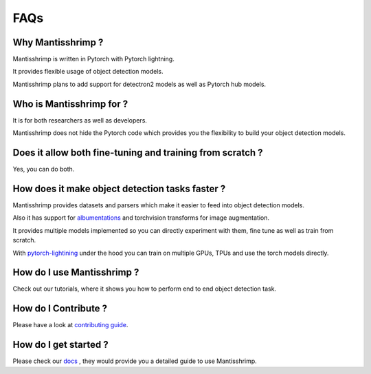 FAQs
=======================

Why Mantisshrimp ?
------------------

Mantisshrimp is written in Pytorch with Pytorch lightning.

It provides flexible usage of object detection models.

Mantisshrimp plans to add support for detectron2 models as well as Pytorch hub models.

Who is Mantisshrimp for ?
-------------------------

It is for both researchers as well as developers. 

Mantisshrimp does not hide the Pytorch code which provides you the flexibility to build your object detection models.

Does it allow both fine-tuning and training from scratch ?
----------------------------------------------------------

Yes, you can do both. 

How does it make object detection tasks faster ?
-------------------------------------------------------------------------

Mantisshrimp provides datasets and parsers which make it easier to feed into object detection models.

Also it has support for `albumentations`_ and torchvision transforms for image augmentation.

It provides multiple models implemented so you can directly experiment with them, fine tune as well as train from scratch.

With  `pytorch-lightining`_ under the hood you can train on multiple GPUs, TPUs and use the torch models directly.

How do I use Mantisshrimp ?
---------------------------

Check out our tutorials, where it shows you how to perform end to end object detection task.

How do I Contribute ?
---------------------

Please have a look at `contributing guide`_.

How do I get started ?
----------------------

Please check our `docs`_ , they would provide you a detailed guide to use Mantisshrimp.

.. _albumentations: https://github.com/albumentations-team/albumentations
.. _pytorch-lightining: https://github.com/PyTorchLightning/pytorch-lightning
.. _contributing guide: https://github.com/lgvaz/mantisshrimp/blob/master/contributing.rst
.. _docs: https://lgvaz.github.io/mantisshrimp/